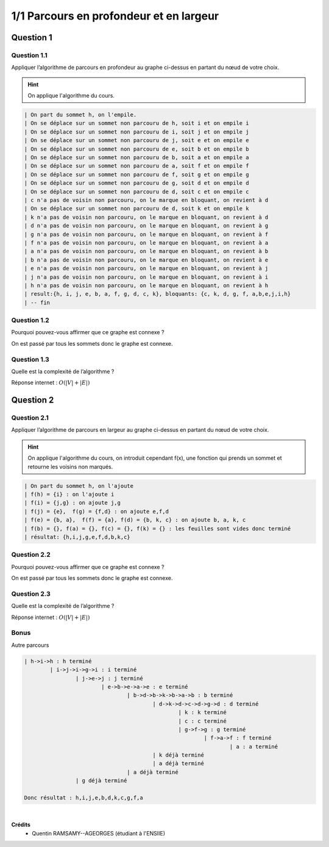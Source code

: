 ========================================
1/1 Parcours en profondeur et en largeur
========================================

.. image:: https://img.shields.io/badge/correction-vérifiée-green.svg?style=flat&amp;colorA=E1523D&amp;colorB=007D8A
   :alt: correction vérifiée

.. graphviz::

	digraph {
			size="10";
  		rankdir="LR";
      h -> i [arrowhead = none];
      i -> j [arrowhead = none];
      i -> g [arrowhead = none];
      j -> e [arrowhead = none];
      e -> b [arrowhead = none];
      e -> a [arrowhead = none];
      k -> b [arrowhead = none];
      b -> a [arrowhead = none];
      a -> f [arrowhead = none];
      f -> g [arrowhead = none];
      g -> d [arrowhead = none];
      d -> k [arrowhead = none];
      d -> b [arrowhead = none];
      d -> c [arrowhead = none];
   }

Question 1
******************

Question 1.1
-------------------

Appliquer l’algorithme de parcours en profondeur au graphe ci-dessus en partant du nœud de votre choix.

.. hint::

	On applique l'algorithme du cours.

.. code:: none

		| On part du sommet h, on l'empile.
		| On se déplace sur un sommet non parcouru de h, soit i et on empile i
		| On se déplace sur un sommet non parcouru de i, soit j et on empile j
		| On se déplace sur un sommet non parcouru de j, soit e et on empile e
		| On se déplace sur un sommet non parcouru de e, soit b et on empile b
		| On se déplace sur un sommet non parcouru de b, soit a et on empile a
		| On se déplace sur un sommet non parcouru de a, soit f et on empile f
		| On se déplace sur un sommet non parcouru de f, soit g et on empile g
		| On se déplace sur un sommet non parcouru de g, soit d et on empile d
		| On se déplace sur un sommet non parcouru de d, soit c et on empile c
		| c n'a pas de voisin non parcouru, on le marque en bloquant, on revient à d
		| On se déplace sur un sommet non parcouru de d, soit k et on empile k
		| k n'a pas de voisin non parcouru, on le marque en bloquant, on revient à d
		| d n'a pas de voisin non parcouru, on le marque en bloquant, on revient à g
		| g n'a pas de voisin non parcouru, on le marque en bloquant, on revient à f
		| f n'a pas de voisin non parcouru, on le marque en bloquant, on revient à a
		| a n'a pas de voisin non parcouru, on le marque en bloquant, on revient à b
		| b n'a pas de voisin non parcouru, on le marque en bloquant, on revient à e
		| e n'a pas de voisin non parcouru, on le marque en bloquant, on revient à j
		| j n'a pas de voisin non parcouru, on le marque en bloquant, on revient à i
		| h n'a pas de voisin non parcouru, on le marque en bloquant, on revient à h
		| result:{h, i, j, e, b, a, f, g, d, c, k}, bloquants: {c, k, d, g, f, a,b,e,j,i,h}
		| -- fin

Question 1.2
-------------------

Pourquoi pouvez-vous affirmer que ce graphe est connexe ?

On est passé par tous les sommets donc le graphe est connexe.

Question 1.3
-------------------

Quelle est la complexité de l’algorithme ?

Réponse internet : :math:`O(|V|+|E|)`

Question 2
******************

Question 2.1
-------------------

Appliquer l’algorithme de parcours en largeur au graphe ci-dessus en partant du nœud de votre choix.

.. hint::

	On applique l'algorithme du cours, on introduit cependant f(x), une fonction
	qui prends un sommet et retourne les voisins non marqués.

.. code:: none

	| On part du sommet h, on l'ajoute
	| f(h) = {i} : on l'ajoute i
	| f(i) = {j,g} : on ajoute j,g
	| f(j) = {e},  f(g) = {f,d} : on ajoute e,f,d
	| f(e) = {b, a},  f(f) = {a}, f(d) = {b, k, c} : on ajoute b, a, k, c
	| f(b) = {}, f(a) = {}, f(c) = {}, f(k) = {} : les feuilles sont vides donc terminé
	| résultat: {h,i,j,g,e,f,d,b,k,c}

Question 2.2
-------------------

Pourquoi pouvez-vous affirmer que ce graphe est connexe ?

On est passé par tous les sommets donc le graphe est connexe.

Question 2.3
-------------------

Quelle est la complexité de l’algorithme ?

Réponse internet : :math:`O(|V|+|E|)`

Bonus
-----------------

Autre parcours

.. code:: none

	| h->i->h : h terminé
		| i->j->i->g->i : i terminé
			| j->e->j : j terminé
				| e->b->e->a->e : e terminé
					| b->d->b->k->b->a->b : b terminé
						| d->k->d->c->d->g->d : d terminé
							| k : k terminé
							| c : c terminé
							| g->f->g : g terminé
								| f->a->f : f terminé
									| a : a terminé
						| k déjà terminé
						| a déjà terminé
					| a déjà terminé
			| g déjà terminé

	Donc résultat : h,i,j,e,b,d,k,c,g,f,a

|

**Crédits**
	* Quentin RAMSAMY--AGEORGES (étudiant à l'ENSIIE)